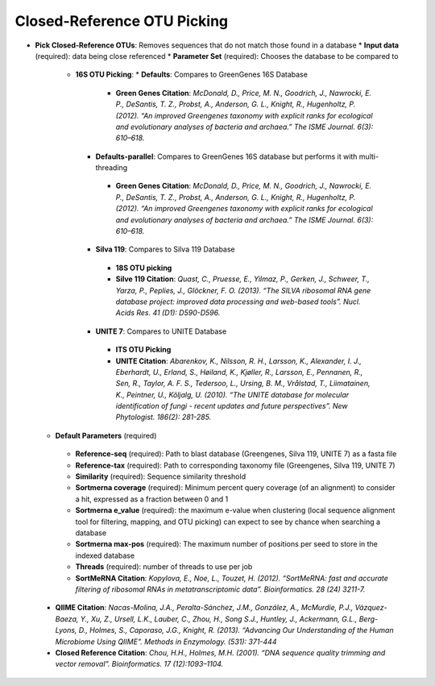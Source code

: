 Closed-Reference OTU Picking
----------------------------
* **Pick Closed-Reference OTUs**: Removes sequences that do not match those found in a database
  * **Input data** (required): data being close referenced 
  * **Parameter Set** (required): Chooses the database to be compared to
    * **16S OTU Picking**:
      * **Defaults**: Compares to GreenGenes 16S Database
       * **Green Genes Citation**: *McDonald, D., Price, M. N., Goodrich, J., Nawrocki, E. P., DeSantis, T. Z., Probst, A., Anderson, G. L., Knight, R.,  Hugenholtz, P. (2012). “An improved Greengenes taxonomy with explicit ranks for ecological and evolutionary analyses of bacteria and archaea.” The ISME Journal. 6(3): 610–618.*
      * **Defaults-parallel**: Compares to GreenGenes 16S database but performs it with multi-threading
       * **Green Genes Citation**:  *McDonald, D., Price, M. N., Goodrich, J., Nawrocki, E. P., DeSantis, T. Z., Probst, A., Anderson, G. L., Knight, R.,  Hugenholtz, P. (2012). “An improved Greengenes taxonomy with explicit ranks for ecological and evolutionary analyses of bacteria and archaea.” The ISME Journal. 6(3): 610–618.*
      * **Silva 119**: Compares to Silva 119 Database
       * **18S OTU picking**
       * **Silve 119 Citation**: *Quast, C., Pruesse, E., Yilmaz, P., Gerken, J., Schweer, T., Yarza, P., Peplies, J., Glöckner, F. O. (2013). “The SILVA ribosomal RNA gene database project: improved data processing and web-based tools”. Nucl. Acids Res. 41 (D1): D590-D596.*
      * **UNITE 7**: Compares to UNITE Database
       * **ITS OTU Picking**
       * **UNITE Citation**: *Abarenkov, K., Nilsson, R. H., Larsson, K., Alexander, I. J., Eberhardt, U., Erland, S., Høiland, K., Kjøller, R., Larsson, E., Pennanen, R., Sen, R., Taylor, A. F. S., Tedersoo, L., Ursing, B. M., Vrålstad, T., Liimatainen, K., Peintner, U., Kõljalg, U. (2010). “The UNITE database for molecular identification of fungi - recent updates and future perspectives”. New Phytologist. 186(2): 281-285.*
  * **Default Parameters** (required)
   * **Reference-seq** (required): Path to blast database (Greengenes, Silva 119, UNITE 7) as a fasta file
   * **Reference-tax** (required): Path to corresponding taxonomy file (Greengenes, Silva 119, UNITE 7)
   * **Similarity** (required): Sequence similarity threshold
   * **Sortmerna coverage** (required): Minimum percent query coverage (of an alignment) to consider a hit, expressed as a fraction between 0 and 1 
   * **Sortmerna e_value** (required): the maximum e-value when clustering (local sequence alignment tool for filtering, mapping, and OTU picking) can expect to see by chance when searching a database
   * **Sortmerna max-pos** (required): The maximum number of positions per seed to store in the indexed database
   * **Threads** (required): number of threads to use per job
   * **SortMeRNA Citation**: *Kopylova, E., Noe, L., Touzet, H. (2012). “SortMeRNA: fast and accurate filtering of ribosomal RNAs in metatranscriptomic data”. Bioinformatics. 28 (24) 3211-7.*
 * **QIIME Citation**: *Nacas-Molina, J.A., Peralta-Sánchez, J.M., González, A., McMurdie, P.J., Vázquez-Baeza, Y., Xu, Z., Ursell, L.K., Lauber, C., Zhou, H., Song S.J., Huntley, J., Ackermann, G.L., Berg-Lyons, D., Holmes, S., Caporaso, J.G., Knight, R. (2013). “Advancing Our Understanding of the Human Microbiome Using QIIME”. Methods in Enzymology. (531): 371-444*
 * **Closed Reference Citation**: *Chou, H.H., Holmes, M.H. (2001). “DNA sequence quality trimming and vector removal”. Bioinformatics. 17 (12):1093–1104.*
